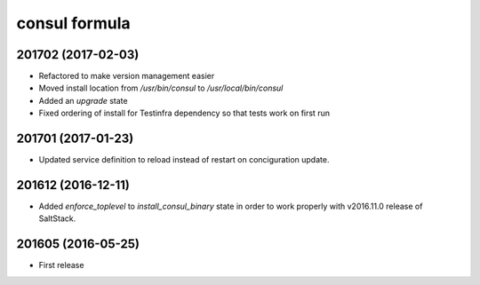 consul formula
==============

201702 (2017-02-03)
-------------------

- Refactored to make version management easier
- Moved install location from `/usr/bin/consul` to `/usr/local/bin/consul`
- Added an `upgrade` state
- Fixed ordering of install for Testinfra dependency so that tests work on first run

201701 (2017-01-23)
------------------
- Updated service definition to reload instead of restart on conciguration update.

201612 (2016-12-11)
------------------

- Added `enforce_toplevel` to `install_consul_binary` state in order to work properly with v2016.11.0 release of SaltStack.

201605 (2016-05-25)
-------------------

- First release
